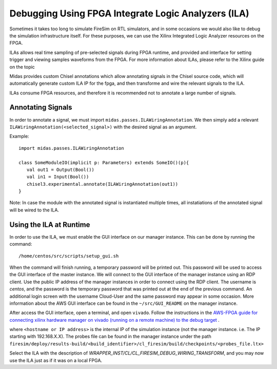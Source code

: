 Debugging Using FPGA Integrate Logic Analyzers (ILA)
=======================================

Sometimes it takes too long to simulate FireSim on RTL simulators, and 
in some occasions we would also like to debug the simulation infrastructure
itself. For these purposes, we can use the Xilinx Integrated Logic Analyzer
resources on the FPGA. 

ILAs allows real time sampling of pre-selected signals during FPGA runtime, 
and provided and interface for setting trigger and viewing samples waveforms
from the FPGA. For more information about ILAs, please refer to the Xilinx
guide on the topic

Midas provides custom Chisel annotations which allow annotating signals in the
Chisel source code, which will automatically generate custom ILA IP for the
fpga, and then transforme and wire the relevant signals to the ILA.

ILAs consume FPGA resources, and therefore it is recommended not to annotate a
large number of signals.

Annotating Signals
------------------------

In order to annotate a signal, we must import ``midas.passes.ILAWiringAnnotation``.
We then simply add a relevant ``ILAWiringAnnotation(<selected_signal>)`` with the
desired signal as an argument.

Example:

::

    import midas.passes.ILAWiringAnnotation

    class SomeModuleIO(implicit p: Parameters) extends SomeIO()(p){
       val out1 = Output(Bool())
       val in1 = Input(Bool())
       chisel3.experimental.annotate(ILAWiringAnnotation(out1))
    }

Note: In case the module with the annotated signal is instantiated multiple times,
all instatiations of the annotated signal will be wired to the ILA.



Using the ILA at Runtime
------------------------

In order to use the ILA, we must enable the GUI interface on our manager instance.
This can be done by running the command:

::

  /home/centos/src/scripts/setup_gui.sh

When the command will finish running, a temporary password will be printed out. This
password will be used to access the GUI interface of the master instance. We will
connect to the GUI interface of the manager instance using an RDP client. Use the
public IP address of the manager instances in order to connect using the RDP client.
The username is `centos`, and the password is the temporary password that was printed
out at the end of the previous command. An additional login screen with the username
Cloud-User and the same password may appear in some occasion. More information about
the AWS GUI interface can be found in the ``~/src/GUI_README`` on the manager instance.

After access the GUI interface, open a terminal, and open ``vivado``.
Follow the instructions in the `AWS-FPGA guide for connecting xilinx hardware manager on vivado (running on a remote machine) to the debug target  <https://github.com/aws/aws-fpga/blob/master/hdk/docs/Virtual_JTAG_XVC.md#connecting-xilinx-hardware-manager-vivado-lab-edition-running-on-a-remote-machine-to-the-debug-target-fpga-enabled-ec2-instance>`__ .

where ``<hostname or IP address>`` is the internal IP of the simulation instance (not
the manager instance. i.e. The IP starting with 192.168.X.X).
The probes file can be found in the manager instance under the path 
``firesim/deploy/results-build/<build_identifier>/cl_firesim/build/checkpoints/<probes_file.ltx>``

Select the ILA with the description of `WRAPPER_INST/CL/CL_FIRESIM_DEBUG_WIRING_TRANSFORM`, and you may now use the ILA just as if it was on
a local FPGA.

